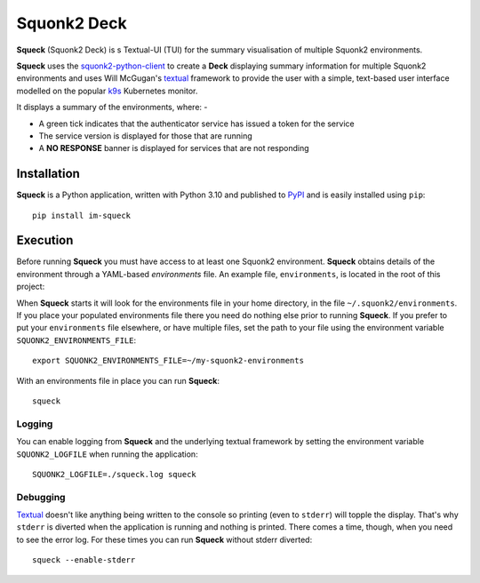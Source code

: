 ############
Squonk2 Deck
############

.. image:: https://img.shields.io/pypi/pyversions/im-squeck
   :alt: PyPI - Python Version
.. image:: https://img.shields.io/pypi/v/im-squeck
   :alt: PyPI
.. image:: https://img.shields.io/github/license/informaticsmatters/squonk2-deck
   :alt: GitHub
.. image:: https://img.shields.io/github/actions/workflow/status/informaticsmatters/squonk2-deck/build.yaml?label=build%20workflow
   :alt: GitHub Workflow Status
.. image:: https://img.shields.io/github/actions/workflow/status/informaticsmatters/squonk2-deck/publish.yaml?label=publish%20workflow
   :alt: GitHub Workflow Status

**Squeck** (Squonk2 Deck) is s Textual-UI (TUI) for the
summary visualisation of multiple Squonk2 environments.

.. image:: docs/images/screenshot.png

**Squeck** uses the `squonk2-python-client`_ to create a **Deck** displaying
summary information for multiple Squonk2 environments and uses Will McGugan's
`textual`_ framework to provide the user with a simple,
text-based user interface modelled on the popular `k9s`_ Kubernetes monitor.

It displays a summary of the environments, where: -

- A green tick indicates that the authenticator service has issued a token for the service
- The service version is displayed for those that are running
- A **NO RESPONSE** banner is displayed for services that are not responding

.. _k9s: https://k9scli.io
.. _squonk2-python-client: https://github.com/InformaticsMatters/squonk2-python-client
.. _textual: https://github.com/Textualize/textual

************
Installation
************

**Squeck** is a Python application, written with Python 3.10 and published
to `PyPI`_ and is easily installed using ``pip``::

    pip install im-squeck

.. _pypi: https://pypi.org/project/im-squeck/

*********
Execution
*********

Before running **Squeck** you must have access to at least one Squonk2 environment.
**Squeck** obtains details of the environment through a YAML-based
*environments* file. An example file, ``environments``, is located in the root
of this project:

When **Squeck** starts it will look for the environments file in your home
directory, in the file ``~/.squonk2/environments``. If you place your populated
environments file there you need do nothing else prior to running **Squeck**.
If you prefer to put your ``environments`` file elsewhere, or have multiple
files, set the path to your file using the environment variable
``SQUONK2_ENVIRONMENTS_FILE``::

    export SQUONK2_ENVIRONMENTS_FILE=~/my-squonk2-environments

With an environments file in place you can run **Squeck**::

    squeck

Logging
-------

You can enable logging from **Squeck** and the underlying textual framework by
setting the environment variable ``SQUONK2_LOGFILE`` when running the
application::

    SQUONK2_LOGFILE=./squeck.log squeck

Debugging
---------

`Textual`_ doesn't like anything being written to the console so printing
(even to ``stderr``) will topple the display. That's why ``stderr`` is
diverted when the application is running and nothing is printed.
There comes a time, though, when you need to see the error log.
For these times you can run **Squeck** without stderr diverted::

    squeck --enable-stderr

